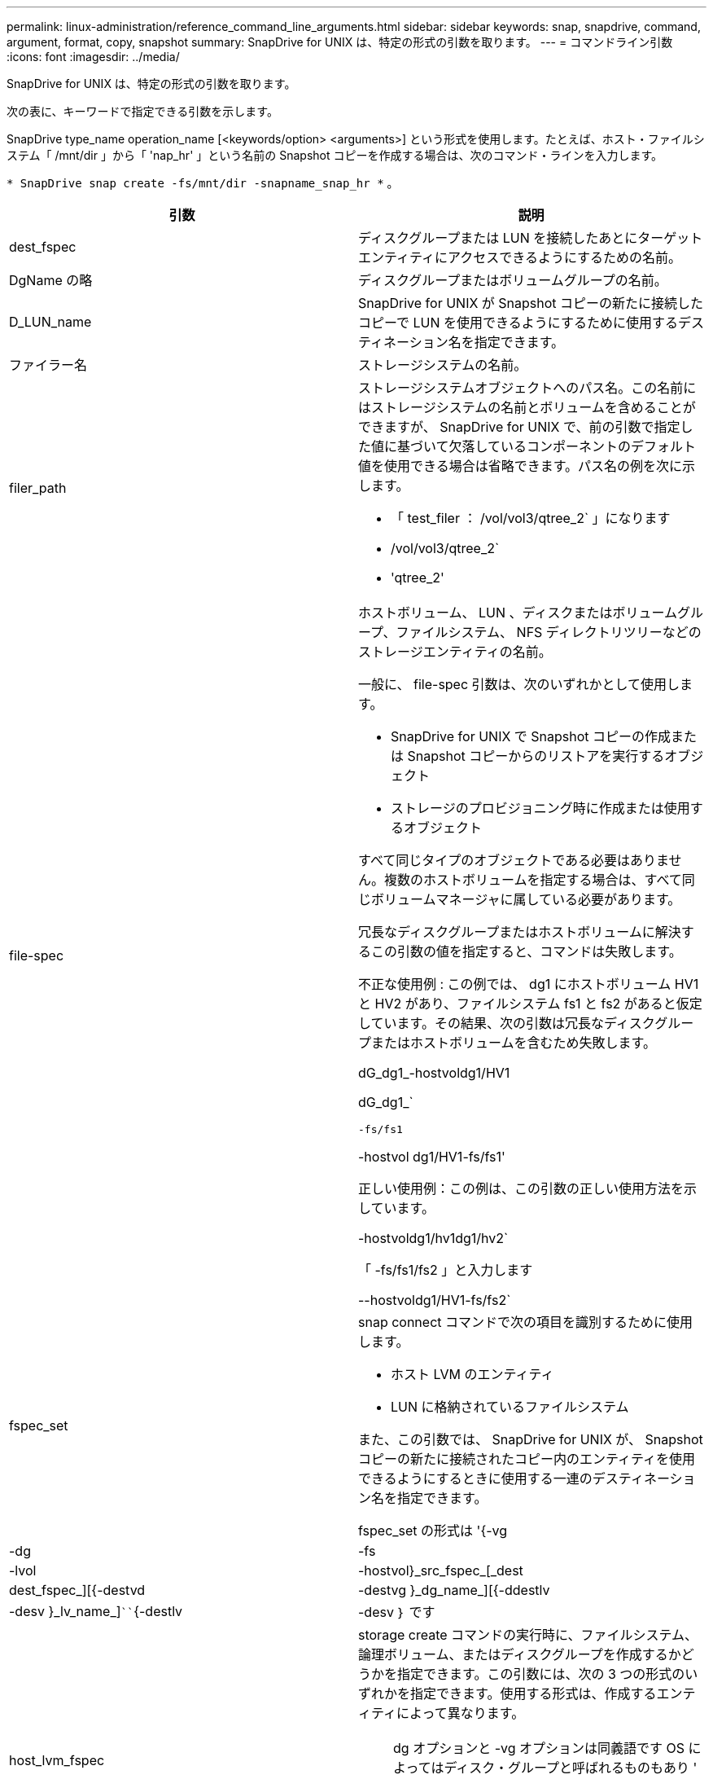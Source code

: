 ---
permalink: linux-administration/reference_command_line_arguments.html 
sidebar: sidebar 
keywords: snap, snapdrive, command, argument, format, copy, snapshot 
summary: SnapDrive for UNIX は、特定の形式の引数を取ります。 
---
= コマンドライン引数
:icons: font
:imagesdir: ../media/


[role="lead"]
SnapDrive for UNIX は、特定の形式の引数を取ります。

次の表に、キーワードで指定できる引数を示します。

SnapDrive type_name operation_name [<keywords/option> <arguments>] という形式を使用します。たとえば、ホスト・ファイルシステム「 /mnt/dir 」から「 'nap_hr' 」という名前の Snapshot コピーを作成する場合は、次のコマンド・ラインを入力します。

`* SnapDrive snap create -fs/mnt/dir -snapname_snap_hr *` 。

|===
| 引数 | 説明 


 a| 
dest_fspec
 a| 
ディスクグループまたは LUN を接続したあとにターゲットエンティティにアクセスできるようにするための名前。



 a| 
DgName の略
 a| 
ディスクグループまたはボリュームグループの名前。



 a| 
D_LUN_name
 a| 
SnapDrive for UNIX が Snapshot コピーの新たに接続したコピーで LUN を使用できるようにするために使用するデスティネーション名を指定できます。



 a| 
ファイラー名
 a| 
ストレージシステムの名前。



 a| 
filer_path
 a| 
ストレージシステムオブジェクトへのパス名。この名前にはストレージシステムの名前とボリュームを含めることができますが、 SnapDrive for UNIX で、前の引数で指定した値に基づいて欠落しているコンポーネントのデフォルト値を使用できる場合は省略できます。パス名の例を次に示します。

* 「 test_filer ： /vol/vol3/qtree_2` 」になります
* /vol/vol3/qtree_2`
* 'qtree_2'




 a| 
file-spec
 a| 
ホストボリューム、 LUN 、ディスクまたはボリュームグループ、ファイルシステム、 NFS ディレクトリツリーなどのストレージエンティティの名前。

一般に、 file-spec 引数は、次のいずれかとして使用します。

* SnapDrive for UNIX で Snapshot コピーの作成または Snapshot コピーからのリストアを実行するオブジェクト
* ストレージのプロビジョニング時に作成または使用するオブジェクト


すべて同じタイプのオブジェクトである必要はありません。複数のホストボリュームを指定する場合は、すべて同じボリュームマネージャに属している必要があります。

冗長なディスクグループまたはホストボリュームに解決するこの引数の値を指定すると、コマンドは失敗します。

不正な使用例 : この例では、 dg1 にホストボリューム HV1 と HV2 があり、ファイルシステム fs1 と fs2 があると仮定しています。その結果、次の引数は冗長なディスクグループまたはホストボリュームを含むため失敗します。

dG_dg1_-hostvoldg1/HV1

dG_dg1_`

`-fs/fs1`

-hostvol dg1/HV1-fs/fs1'

正しい使用例：この例は、この引数の正しい使用方法を示しています。

-hostvoldg1/hv1dg1/hv2`

「 -fs/fs1/fs2 」と入力します

--hostvoldg1/HV1-fs/fs2`



 a| 
fspec_set
 a| 
snap connect コマンドで次の項目を識別するために使用します。

* ホスト LVM のエンティティ
* LUN に格納されているファイルシステム


また、この引数では、 SnapDrive for UNIX が、 Snapshot コピーの新たに接続されたコピー内のエンティティを使用できるようにするときに使用する一連のデスティネーション名を指定できます。

fspec_set の形式は '{-vg|-dg|-fs|-lvol|-hostvol}_src_fspec_[_dest | dest_fspec_][{-destvd|-destvg }_dg_name_][{-ddestlv|-desv }_lv_name_]````{-destlv|-desv ｝ です



 a| 
host_lvm_fspec
 a| 
storage create コマンドの実行時に、ファイルシステム、論理ボリューム、またはディスクグループを作成するかどうかを指定できます。この引数には、次の 3 つの形式のいずれかを指定できます。使用する形式は、作成するエンティティによって異なります。


NOTE: dg オプションと -vg オプションは同義語です OS によってはディスク・グループと呼ばれるものもあり ' ボリューム・グループと呼ばれるものもありますまた、「 -lvol 」と「 -hostvol 」も同義語です。このガイドでは '-dg を使用してディスク・グループとボリューム・グループの両方を参照し '-hostvol を使用して論理ボリュームとホスト・ボリュームの両方を参照します



 a| 
ファイルシステムを作成するには、次の形式を使用します。 -fs file_name [-fstype_type_][-fsopts_options_][-hostvol_file_dspec_][-dG_dG_NAME_DG_] 論理ボリュームまたはホストボリュームを作成するには、次の形式を使用してください。 [-hostvol_file_dif_spec_d][-dg ファイル名 ] [-dg ファイル名を使用してください

作成する最上位のエンティティに名前を付ける必要があります。基になるエンティティの名前を指定する必要はありません。基になるエンティティの名前を指定しない場合、 SnapDrive for UNIX によって内部で生成された名前でそれらのエンティティが作成されます。

SnapDrive for UNIX でファイルシステムを作成するように指定する場合は、ホスト LVM で SnapDrive for UNIX がサポートするタイプを指定する必要があります。これらのタイプには 'ext4 または ext3 があります

オプション「 -fsopts 」は、新しいファイルシステムを作成するホスト操作に渡すオプションを指定するために使用されます。たとえば、「 mkfs 」のように指定します。



 a| 
IG_name
 a| 
イニシエータグループの名前。



 a| 
long_filer_path
 a| 
ストレージシステム名、ボリューム名、および場合によってはそのボリューム内のその他のディレクトリ要素とファイル要素を含むパス名。長いパス名の例を次に示します。

「 test_filer ： /vol/vol3/qtree_2` 」になります

10.10.10.1 ： /vol/Vol4/lun_21`



 a| 
long_lun_name
 a| 
ストレージシステム名、ボリューム名、および LUN 名を含む名前。次に、長い LUN 名の例を示します。

「 test_filer ： /vol/vol1/Luna 」という名前になります



 a| 
long_snap_name
 a| 
ストレージシステム名、ボリューム名、および Snapshot コピー名を含む名前。次に、長い Snapshot コピー名の例を示します。「 test_filer ： /vol/ account_vol ： snap_20040202 」

SnapDrive snap show コマンドと SnapDrive snap delete コマンドを使用すると、ワイルドカードとしてアスタリスク（ * ）文字を使用して、 Snapshot コピー名の任意の部分に一致させることができます。ワイルドカード文字を使用する場合は、 Snapshot コピー名の末尾にワイルドカード文字を付ける必要があります。名前の他のポイントでワイルドカードを使用していると、 SnapDrive for UNIX でエラーメッセージが表示されます。

例：この例では、「 snap show `command 」と「 snap delete 」コマンドの両方でワイルドカードを使用しています。「 snap show myfiler ： /vol/vol2 ： mysnap *` 」

「 myfiler ： /vol/vol2/qtree1 ： /vol/vol1/qtree1 ： qtree_snap delete 10.10.10.10 ： /vol/vol2/vol2 ： mysnap * 10.10.10.11 ： /vol/vol3 ： yoursnap *

ワイルドカードの制限事項： Snapshot コピー名の途中でワイルドカードを入力することはできません。たとえば、次のコマンド・ラインを使用すると、ワイルドカードが Snapshot コピー名の中央にあるため、エラー・メッセージが生成されます。「 banana ： /vol/vol1/vol1 ： my * snap



 a| 
LUN_name
 a| 
LUN の名前。この名前には、 LUN が配置されているストレージシステムとボリュームは含まれません。LUN 名の例： Luna を次に示します



 a| 
パス
 a| 
任意のパス名。



 a| 
prefix_string です
 a| 
ボリュームクローンの名前生成で使用されるプレフィックスです



 a| 
S_LUN_name
 a| 
「 _long_snap_name_` で指定された Snapshot コピーにキャプチャされる LUN エンティティを示します。

|===
* 関連情報 *

xref:reference_storage_provisioning_command_lines.adoc[ストレージプロビジョニングのコマンドライン]
